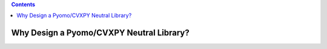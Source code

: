 .. contents::

.. _whyneutral:

*****************************************
Why Design a Pyomo/CVXPY Neutral Library?
*****************************************


